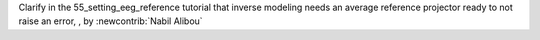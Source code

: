 Clarify in the 55_setting_eeg_reference tutorial that inverse modeling needs an average reference projector ready to not raise an error, , by :newcontrib:`Nabil Alibou`